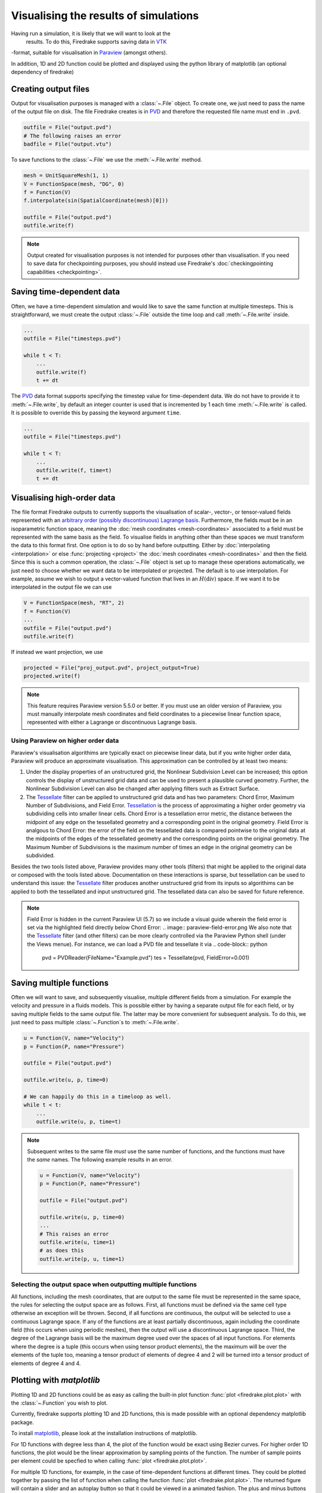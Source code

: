 .. only:: html

  .. contents::

Visualising the results of simulations
======================================

Having run a simulation, it is likely that we will want to look at the
 results.  To do this, Firedrake supports saving data in VTK_
-format, suitable for visualisation in Paraview_ (amongst others).

In addition, 1D and 2D function could be plotted and displayed using the python
library of matplotlib (an optional dependency of firedrake)

Creating output files
~~~~~~~~~~~~~~~~~~~~~

Output for visualisation purposes is managed with a :class:`~.File`
object.  To create one, we just need to pass the name of the output
file on disk.  The file Firedrake creates is in PVD_ and therefore the
requested file name must end in ``.pvd``.

.. code-block:: python

   outfile = File("output.pvd")
   # The following raises an error
   badfile = File("output.vtu")

To save functions to the :class:`~.File` we use the
:meth:`~.File.write` method.

.. code-block:: python

   mesh = UnitSquareMesh(1, 1)
   V = FunctionSpace(mesh, "DG", 0)
   f = Function(V)
   f.interpolate(sin(SpatialCoordinate(mesh)[0]))

   outfile = File("output.pvd")
   outfile.write(f)

.. note::

   Output created for visualisation purposes is
   not intended for purposes other than visualisation. If you need
   to save data for checkpointing purposes, you should
   instead use Firedrake's :doc:`checkingpointing capabilities
   <checkpointing>`.

Saving time-dependent data
~~~~~~~~~~~~~~~~~~~~~~~~~~

Often, we have a time-dependent simulation and would like to save the
same function at multiple timesteps.  This is straightforward, we must
create the output :class:`~.File` outside the time loop and call
:meth:`~.File.write` inside.

.. code-block:: python

   ...
   outfile = File("timesteps.pvd")

   while t < T:
       ...
       outfile.write(f)
       t += dt


The PVD_ data format supports specifying the timestep value for
time-dependent data.  We do not have to provide it to
:meth:`~.File.write`, by default an integer counter is used that is
incremented by 1 each time :meth:`~.File.write` is called.  It is
possible to override this by passing the keyword argument ``time``.

.. code-block:: python

   ...
   outfile = File("timesteps.pvd")

   while t < T:
       ...
       outfile.write(f, time=t)
       t += dt


Visualising high-order data
~~~~~~~~~~~~~~~~~~~~~~~~~~~

The file format Firedrake outputs to currently supports the
visualisation of scalar-, vector-, or tensor-valued fields
represented with an `arbitrary order (possibly discontinuous) Lagrange basis`__.
Furthermore, the fields must be in an isoparametric function space, meaning
the :doc:`mesh coordinates <mesh-coordinates>` associated to a field must be represented
with the same basis as the field. To visualise fields in anything
other than these spaces we must transform the data to this
format first. One option is to do so by hand before outputting.
Either by :doc:`interpolating <interpolation>` or else :func:`projecting <project>`
the :doc:`mesh coordinates <mesh-coordinates>` and then the field. Since this is
such a common operation, the :class:`~.File` object is set up to manage these
operations automatically, we just need to choose whether we want data to be
interpolated or projected. The default is to use interpolation.  For example,
assume we wish to output a vector-valued function that lives in an :math:`H(\operatorname{div})`
space. If we want it to be interpolated in the output file we can use

.. code-block:: python

   V = FunctionSpace(mesh, "RT", 2)
   f = Function(V)
   ...
   outfile = File("output.pvd")
   outfile.write(f)

If instead we want projection, we use

.. code-block:: python

   projected = File("proj_output.pvd", project_output=True)
   projected.write(f)

.. note::
   This feature requires Paraview version 5.5.0 or better. If you must use an older version of Paraview, you must manually interpolate mesh coordinates and field coordinates to a piecewise linear function space, represented with either a Lagrange or discontinuous Lagrange basis.


Using Paraview on higher order data
++++++++++++++++++++++++++++++++++++++++++

Paraview's visualisation algorithims are typically exact on piecewise linear data,
but if you write higher order data, Paraview will produce an approximate visualisation.
This approximation can be controlled by at least two means:

1. Under the display properties of an unstructured grid,
   the Nonlinear Subdivision Level can be increased; this option controls
   the display of unstructured grid data and can be used to present a plausible
   curved geometry. Further, the Nonlinear Subdivision Level can also be
   changed after applying filters such as Extract Surface.
2. The Tessellate_ filter can be applied to unstructured grid data
   and has two parameters: Chord Error, Maximum Number of Subdivisions,
   and Field Error. Tessellation_ is the process of approximating a higher
   order geometry via subdividing cells into smaller linear cells. Chord Error
   is a tessellation error metric, the distance between the midpoint of any
   edge on the tessellated geometry and a corresponding point in the original
   geometry. Field Error is analgous to Chord Error: the error of the field
   on the tessellated data is compared pointwise to the original data at
   the midpoints of the edges of the tessellated geometry and the corresponding
   points on the original geometry. The Maximum Number of Subdivisions is the
   maximum number of times an edge in the original geometry can be subdivided. 

Besides the two tools listed above, Paraview provides many other tools (filters)
that might be applied to the original data or composed with the tools listed above.
Documentation on these interactions is sparse, but tessellation can be used to understand
this issue: the Tessellate_ filter produces another unstructured grid from its inputs so
algorithims can be applied to both the tessellated and input unstructured grid. The tessellated
data can also be saved for future reference.

.. note::
   Field Error is hidden in the current Paraview UI (5.7) so we include a visual guide wherein the field error is set via the highlighted field directly below Chord Error:
   .. image:: paraview-field-error.png
   We also note that the Tessellate_ filter (and other filters) can be more clearly controlled via the Paraview Python shell (under the Views menue). For instance, we can load a PVD file and tessellate it via
   .. code-block:: python
      pvd = PVDReader(FileName="Example.pvd")
      tes = Tessellate(pvd, FieldError=0.001)


Saving multiple functions
~~~~~~~~~~~~~~~~~~~~~~~~~

Often we will want to save, and subsequently visualise, multiple
different fields from a simulation.  For example the velocity and
pressure in a fluids models.  This is possible either by having a
separate output file for each field, or by saving multiple fields to
the same output file.  The latter may be more convenient for
subsequent analysis.  To do this, we just need to pass multiple
:class:`~.Function`\s to :meth:`~.File.write`.

.. code-block:: python

   u = Function(V, name="Velocity")
   p = Function(P, name="Pressure")

   outfile = File("output.pvd")

   outfile.write(u, p, time=0)

   # We can happily do this in a timeloop as well.
   while t < t:
       ...
       outfile.write(u, p, time=t)

.. note::

   Subsequent writes to the same file *must* use the same number of
   functions, and the functions must have the *same* names.  The
   following example results in an error.

   .. code-block:: python

      u = Function(V, name="Velocity")
      p = Function(P, name="Pressure")

      outfile = File("output.pvd")

      outfile.write(u, p, time=0)
      ...
      # This raises an error
      outfile.write(u, time=1)
      # as does this
      outfile.write(p, u, time=1)

Selecting the output space when outputting multiple functions
+++++++++++++++++++++++++++++++++++++++++++++++++++++++++++++

All functions, including the mesh coordinates, that are output
to the same file must be represented in the same space, the rules
for selecting the output space are as follows. First, all functions
must be defined via the same cell type otherwise an exception will be
thrown. Second, if all functions are continuous, the output will be
selected to use a continuous Lagrange space. If any of the
functions are at least partially discontinuous, again including the
coordinate field (this occurs when using periodic meshes), then the
output will use a discontinuous Lagrange space. Third, the degree of
the Lagrange basis will be the maximum degree used over the spaces
of all input functions. For elements where the degree is a tuple
(this occurs when using tensor product elements), the the maximum
will be over the elements of the tuple too, meaning a tensor
product of elements of degree 4 and 2 will be turned into a tensor
product of elements of degree 4 and 4.


Plotting with `matplotlib`
~~~~~~~~~~~~~~~~~~~~~~~~~~

Plotting 1D and 2D functions could be as easy as calling the built-in plot
function :func:`plot <firedrake.plot.plot>` with the :class:`~.Function` you wish to
plot.

Currently, firedrake supports plotting 1D and 2D functions, this is made
possible with an optional dependency matplotlib package.

To install matplotlib_, please look at the installation instructions of
matplotlib.

For 1D functions with degree less than 4, the plot of the function would be
exact using Bezier curves. For higher order 1D functions, the plot would be the
linear approximation by sampling points of the function. The number of sample
points per element could be specfied to when calling :func:`plot
<firedrake.plot.plot>`.

For multiple 1D functions, for example, in the case of time-dependent functions
at different times. They could be plotted together by passing the list of
function when calling the function :func:`plot <firedrake.plot.plot>`. The returned
figure will contain a slider and an autoplay button so that it could be viewed
in a animated fashion. The plus and minus buttons can change the speed of the
animation.

When used in Jupyter Notebook, plotting multiple 1D functions using additional
keyword argument ``interactive=True`` when calling the function 
:func:`plot <firedrake.plot.plot>` will generate an interactive slider for
selecting the figures. 

For 2D functions, both surface plots and contour plots are supported. By
default, the :func:`plot <firedrake.plot.plot>` will return a surface plot in the
colour map of coolwarm. Contour plotting could be enabled by passing the keyword
argument ``contour=True``.


.. _Paraview: http://www.paraview.org
.. _VTK: http://www.vtk.org
.. _PVD: http://www.paraview.org/Wiki/ParaView/Data_formats#PVD_File_Format
.. _matplotlib: http://matplotlib.org
.. _Arbitrary: https://blog.kitware.com/modeling-arbitrary-order-lagrange-finite-elements-in-the-visualization-toolkit/
__ Arbitrary_
.. _Tessellate: https://kitware.github.io/paraview-docs/latest/python/paraview.simple.Tessellate.html
.. _Tessellation: https://ieeexplore.ieee.org/document/1634311/
